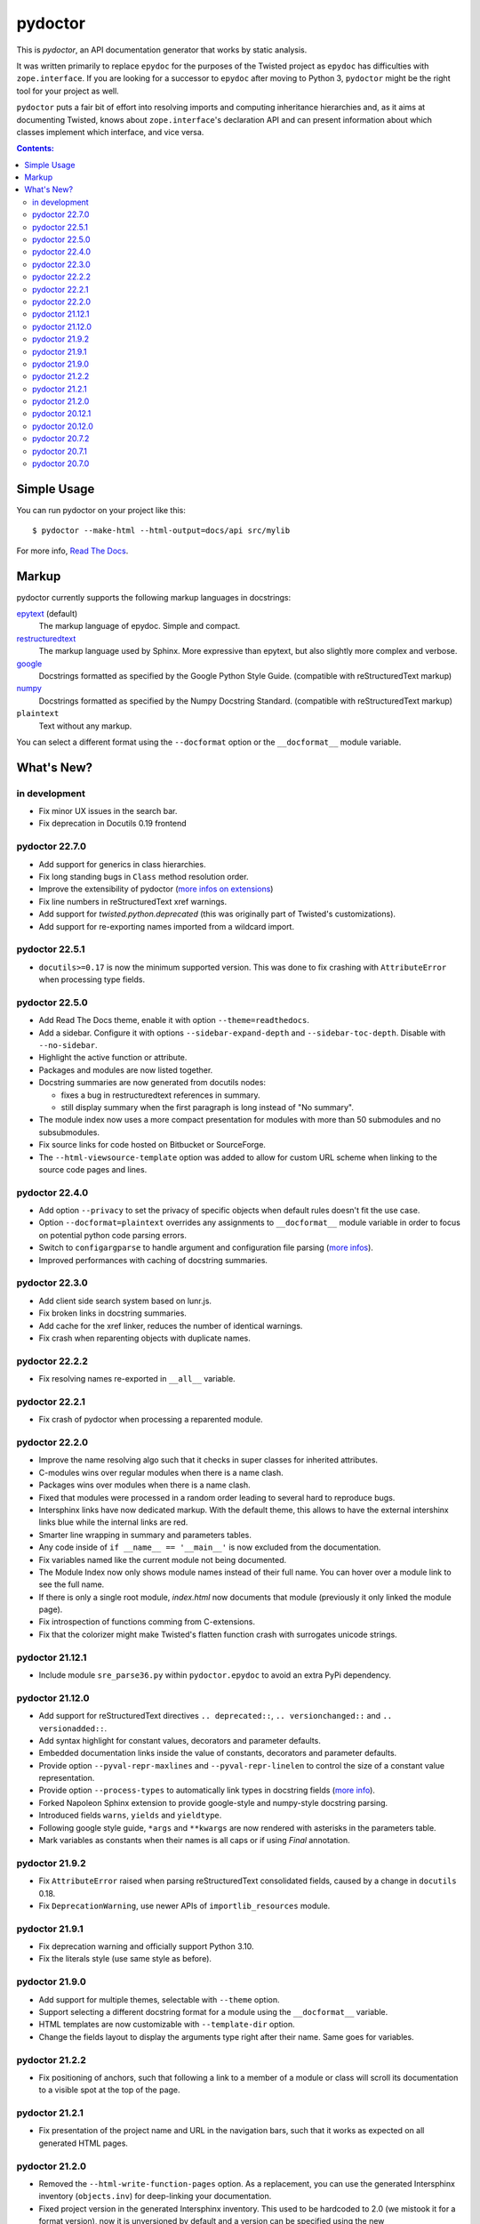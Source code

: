 pydoctor
--------

.. image:: https://img.shields.io/pypi/pyversions/pydoctor.svg
  :target: https://pypi.python.org/pypi/pydoctor

.. image:: https://travis-ci.org/twisted/pydoctor.svg?branch=tox-travis-2
  :target: https://travis-ci.org/twisted/pydoctor

.. image:: https://codecov.io/gh/twisted/pydoctor/branch/master/graph/badge.svg
  :target: https://codecov.io/gh/twisted/pydoctor

.. image:: https://img.shields.io/badge/-documentation-blue
  :target: https://pydoctor.readthedocs.io/

This is *pydoctor*, an API documentation generator that works by
static analysis.

It was written primarily to replace ``epydoc`` for the purposes of the
Twisted project as ``epydoc`` has difficulties with ``zope.interface``.
If you are looking for a successor to ``epydoc`` after moving to Python 3,
``pydoctor`` might be the right tool for your project as well.

``pydoctor`` puts a fair bit of effort into resolving imports and
computing inheritance hierarchies and, as it aims at documenting
Twisted, knows about ``zope.interface``'s declaration API and can present
information about which classes implement which interface, and vice
versa.

.. contents:: Contents:


Simple Usage
~~~~~~~~~~~~

You can run pydoctor on your project like this::

    $ pydoctor --make-html --html-output=docs/api src/mylib

For more info, `Read The Docs <https://pydoctor.readthedocs.io/>`_.

Markup
~~~~~~

pydoctor currently supports the following markup languages in docstrings:

`epytext`__ (default)
    The markup language of epydoc.
    Simple and compact.

`restructuredtext`__
    The markup language used by Sphinx.
    More expressive than epytext, but also slightly more complex and verbose.

`google`__
    Docstrings formatted as specified by the Google Python Style Guide. 
    (compatible with reStructuredText markup)

`numpy`__
    Docstrings formatted as specified by the Numpy Docstring Standard. 
    (compatible with reStructuredText markup)

``plaintext``
    Text without any markup.

__ http://epydoc.sourceforge.net/manual-epytext.html
__ https://docutils.sourceforge.io/rst.html
__ https://google.github.io/styleguide/pyguide.html#s3.8-comments-and-docstrings
__ https://numpydoc.readthedocs.io/en/latest/format.html#docstring-standard

You can select a different format using the ``--docformat`` option or the ``__docformat__`` module variable. 

What's New?
~~~~~~~~~~~

in development
^^^^^^^^^^^^^^
* Fix minor UX issues in the search bar.
* Fix deprecation in Docutils 0.19 frontend

pydoctor 22.7.0
^^^^^^^^^^^^^^^
* Add support for generics in class hierarchies.
* Fix long standing bugs in ``Class`` method resolution order.
* Improve the extensibility of pydoctor (`more infos on extensions <https://pydoctor.readthedocs.io/en/latest/customize.html#use-a-custom-system-class>`_)
* Fix line numbers in reStructuredText xref warnings.
* Add support for `twisted.python.deprecated` (this was originally part of Twisted's customizations).
* Add support for re-exporting names imported from a wildcard import.

pydoctor 22.5.1
^^^^^^^^^^^^^^^
* ``docutils>=0.17`` is now the minimum supported version. This was done to fix crashing with ``AttributeError`` when processing type fields.

pydoctor 22.5.0
^^^^^^^^^^^^^^^
* Add Read The Docs theme, enable it with option ``--theme=readthedocs``.
* Add a sidebar. Configure it with options ``--sidebar-expand-depth`` and ``--sidebar-toc-depth``. Disable with ``--no-sidebar``. 
* Highlight the active function or attribute.
* Packages and modules are now listed together.
* Docstring summaries are now generated from docutils nodes:

  - fixes a bug in restructuredtext references in summary.
  - still display summary when the first paragraph is long instead of "No summary".

* The module index now uses a more compact presentation for modules with more than 50 submodules and no subsubmodules.
* Fix source links for code hosted on Bitbucket or SourceForge.
* The ``--html-viewsource-template`` option was added to allow for custom URL scheme when linking to the source code pages and lines. 

pydoctor 22.4.0
^^^^^^^^^^^^^^^
* Add option ``--privacy`` to set the privacy of specific objects when default rules doesn't fit the use case.
* Option ``--docformat=plaintext`` overrides any assignments to ``__docformat__`` 
  module variable in order to focus on potential python code parsing errors.
* Switch to ``configargparse`` to handle argument and configuration file parsing (`more infos <https://pydoctor.readthedocs.io/en/latest/help.html>`_).
* Improved performances with caching of docstring summaries.

pydoctor 22.3.0
^^^^^^^^^^^^^^^
* Add client side search system based on lunr.js.
* Fix broken links in docstring summaries.
* Add cache for the xref linker, reduces the number of identical warnings.
* Fix crash when reparenting objects with duplicate names.

pydoctor 22.2.2
^^^^^^^^^^^^^^^
* Fix resolving names re-exported in ``__all__`` variable.

pydoctor 22.2.1
^^^^^^^^^^^^^^^
* Fix crash of pydoctor when processing a reparented module.

pydoctor 22.2.0
^^^^^^^^^^^^^^^
* Improve the name resolving algo such that it checks in super classes for inherited attributes.
* C-modules wins over regular modules when there is a name clash.
* Packages wins over modules when there is a name clash.
* Fixed that modules were processed in a random order leading to several hard to reproduce bugs.
* Intersphinx links have now dedicated markup.
  With the default theme,
  this allows to have the external intershinx links blue while the internal links are red.
* Smarter line wrapping in summary and parameters tables.
* Any code inside of ``if __name__ == '__main__'`` is now excluded from the documentation.
* Fix variables named like the current module not being documented.
* The Module Index now only shows module names instead of their full name. You can hover over a module link to see the full name.
* If there is only a single root module, `index.html` now documents that module (previously it only linked the module page).
* Fix introspection of functions comming from C-extensions.
* Fix that the colorizer might make Twisted's flatten function crash with surrogates unicode strings.

pydoctor 21.12.1
^^^^^^^^^^^^^^^^
* Include module ``sre_parse36.py`` within ``pydoctor.epydoc`` to avoid an extra PyPi dependency.

pydoctor 21.12.0
^^^^^^^^^^^^^^^^

* Add support for reStructuredText directives ``.. deprecated::``, ``.. versionchanged::`` and ``.. versionadded::``.
* Add syntax highlight for constant values, decorators and parameter defaults.
* Embedded documentation links inside the value of constants, decorators and parameter defaults.
* Provide option ``--pyval-repr-maxlines`` and ``--pyval-repr-linelen`` to control the size of a constant value representation. 
* Provide option ``--process-types`` to automatically link types in docstring fields (`more info <https://pydoctor.readthedocs.io/en/latest/codedoc.html#type-fields>`_).
* Forked Napoleon Sphinx extension to provide google-style and numpy-style docstring parsing. 
* Introduced fields ``warns``,  ``yields`` and ``yieldtype``. 
* Following google style guide, ``*args`` and ``**kwargs`` are now rendered with asterisks in the parameters table.
* Mark variables as constants when their names is all caps or if using `Final` annotation.

pydoctor 21.9.2
^^^^^^^^^^^^^^^

* Fix ``AttributeError`` raised when parsing reStructuredText consolidated fields, caused by a change in ``docutils`` 0.18.
* Fix ``DeprecationWarning``, use newer APIs of ``importlib_resources`` module.

pydoctor 21.9.1
^^^^^^^^^^^^^^^

* Fix deprecation warning and officially support Python 3.10.
* Fix the literals style (use same style as before).

pydoctor 21.9.0
^^^^^^^^^^^^^^^

* Add support for multiple themes, selectable with ``--theme`` option.
* Support selecting a different docstring format for a module using the ``__docformat__`` variable.
* HTML templates are now customizable with ``--template-dir`` option.
* Change the fields layout to display the arguments type right after their name. Same goes for variables.

pydoctor 21.2.2
^^^^^^^^^^^^^^^

* Fix positioning of anchors, such that following a link to a member of a module or class will scroll its documentation to a visible spot at the top of the page.

pydoctor 21.2.1
^^^^^^^^^^^^^^^

* Fix presentation of the project name and URL in the navigation bars, such that it works as expected on all generated HTML pages.

pydoctor 21.2.0
^^^^^^^^^^^^^^^

* Removed the ``--html-write-function-pages`` option. As a replacement, you can use the generated Intersphinx inventory (``objects.inv``) for deep-linking your documentation.
* Fixed project version in the generated Intersphinx inventory. This used to be hardcoded to 2.0 (we mistook it for a format version), now it is unversioned by default and a version can be specified using the new ``--project-version`` option.
* Fixed multiple bugs in Python name resolution, which could lead to for example missing "implemented by" links.
* Fixed bug where class docstring fields such as ``cvar`` and ``ivar`` are ignored when they override inherited attribute docstrings.
* Property decorators containing one or more dots (such as ``@abc.abstractproperty``) are now recognized by the custom properties support.
* Improvements to `attrs`__ support:

  - Attributes are now marked as instance variables.
  - Type comments are given precedence over types inferred from ``attr.ib``.
  - Support positional arguments in ``attr.ib`` definitions. Please use keyword arguments instead though, both for clarity and to be compatible with future ``attrs`` releases.

* Improvements in the treatment of the ``__all__`` module variable:

  - Assigning an empty sequence is interpreted as exporting nothing instead of being ignored.
  - Better error reporting when the value assigned is either invalid or pydoctor cannot make sense of it.

* Added ``except`` field as a synonym of ``raises``, to be compatible with epydoc and to fix handling of the ``:Exceptions:`` consolidated field in reStructuredText.
* Exception types and external base classes are hyperlinked to their class documentation.
* Formatting of ``def func():`` and ``class Class:`` lines was made consistent with code blocks.
* Changes to the "Show/hide Private API" button:

  - The button was moved to the right hand side of the navigation bar, to avoid overlapping the content on narrow displays.
  - The show/hide state is now synced with a query argument in the location bar. This way, if you bookmark the page or send a link to someone else, the show/hide state will be preserved.
  - A deep link to a private API item will now automatically enable "show private API" mode.

* Improvements to the ``build_apidocs`` Sphinx extension:

  - API docs are now built before Sphinx docs, such that the rest of the documentation can link to it via Intersphinx.
  - New configuration variable ``pydoctor_url_path`` that will automatically update the ``intersphinx_mapping`` variable so that it uses the latest API inventory.
  - The extension can be configured to build API docs for more than one package.

* ``pydoctor.__version__`` is now a plain ``str`` instead of an ``incremental.Version`` object.

__ https://www.attrs.org/

pydoctor 20.12.1
^^^^^^^^^^^^^^^^

* Reject source directories outside the project base directory (if given), instead of crashing.
* Fixed bug where source directories containing symbolic links could appear to be outside of the project base directory, leading to a crash.
* Bring back source link on package pages.

pydoctor 20.12.0
^^^^^^^^^^^^^^^^

* Python 3.6 or higher is required.

* There is now a user manual that can be built with Sphinx or read online on `Read the Docs`__. This is a work in progress and the online version will be updated between releases.

* Added support for Python language features:

  - Type annotations of function parameters and return value are used when the docstring does not document a type.
  - Functions decorated with ``@property`` or any other decorator with a name ending in "property" are now formatted similar to variables.
  - Coroutine functions (``async def``) are included in the output.
  - Keyword-only and position-only parameters are included in the output.

* Output improvements:

  - Type names in annotations are hyperlinked to the corresponding documentation.
  - Styling changes to make the generated documentation easier to read and navigate.
  - Private API is now hidden by default on the Module Index, Class Hierarchy and Index of Names pages.
  - The pydoctor version is included in the "generated by" line in the footer.

* All parents of the HTML output directory are now created by pydoctor; previously it would create only the deepest directory.

* The ``--add-package`` and ``--add-module`` options have been deprecated; pass the source paths as positional arguments instead.

* New option ``-W``/``--warnings-as-errors`` to fail your build on documentation errors.

* Linking to the standard library documentation is more accurate now, but does require the use of an Intersphinx inventory (``--intersphinx=https://docs.python.org/3/objects.inv``).

* Caching of Intersphinx inventories is now enabled by default.

* Added a `Sphinx extension`__ for embedding pydoctor's output in a project's Sphinx documentation.

* Added an extra named ``rst`` for the dependencies needed to process reStructuredText (``pip install -U pydoctor[rst]``).

* Improved error reporting:

  - More accurate source locations (file + line number) in error messages.
  - Warnings were added for common mistakes when documenting parameters.
  - Clearer error message when a link target is not found.

* Increased reliability:

  - Fixed crash when analyzing ``from package import *``.
  - Fixed crash when the line number for a docstring error is unknown.
  - Better unit test coverage, more system tests, started adding type annotations to the code.
  - Unit tests are also run on Windows.

__ https://pydoctor.readthedocs.io/
__ https://pydoctor.readthedocs.io/en/latest/usage.html#building-pydoctor-together-with-sphinx-html-build

pydoctor 20.7.2
^^^^^^^^^^^^^^^

* Fix handling of external links in reStructuredText under Python 3.
* Fix reporting of errors in reStructuredText under Python 3.
* Restore syntax highlighting of Python code blocks.

pydoctor 20.7.1
^^^^^^^^^^^^^^^

* Fix cross-reference links to builtin types in standard library.
* Fix and improve error message printed for unknown fields.

pydoctor 20.7.0
^^^^^^^^^^^^^^^

* Python 3 support.
* Type annotations on attributes are supported when running on Python 3.
* Type comments on attributes are supported when running on Python 3.8+.
* Type annotations on function definitions are not supported yet.
* Undocumented attributes are now included in the output.
* Attribute docstrings: a module, class or instance variable can be documented by a following it up with a docstring.
* Improved error reporting: more errors are reported, error messages include file name and line number.
* Dropped support for implicit relative imports.
* Explicit relative imports (using ``from``) no longer cause warnings.
* Dropped support for index terms in epytext (``X{}``). This was never supported in any meaningful capacity, but now the tag is gone.

This was the last major release to support Python 2.7 and 3.5.

.. description-end
